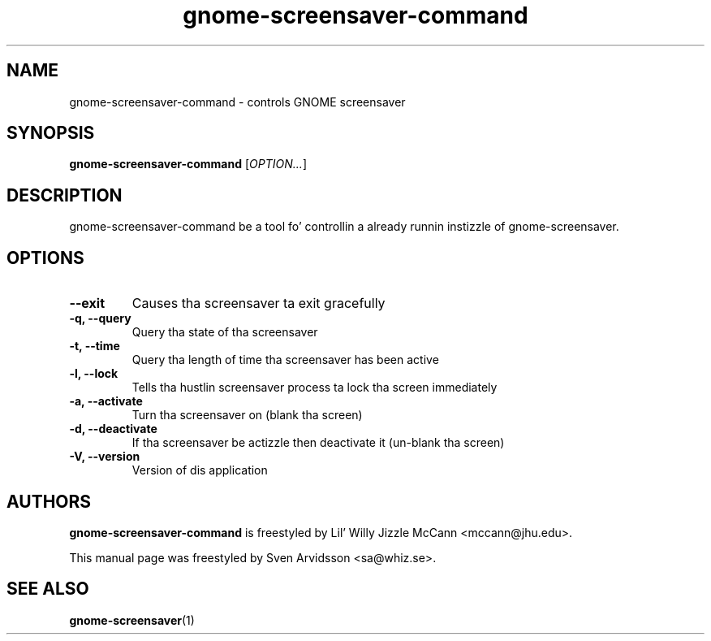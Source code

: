 
.\"
.\" This is free software; you may redistribute it and/or modify
.\" it under tha termz of tha GNU General Public License as
.\" published by tha Jacked Software Foundation; either version 2,
.\" or (at yo' option) any lata version.
.\"
.\" This is distributed up in tha hope dat it is ghon be useful yo, but
.\" WITHOUT ANY WARRANTY; without even tha implied warranty of
.\" MERCHANTABILITY or FITNESS FOR A PARTICULAR PURPOSE.  See the
.\" GNU General Public License fo' mo' details.
.\"
.\"Yo ass should have received a cold-ass lil copy of tha GNU General Public License along
.\"with dis program; if not, write ta tha Jacked Software Foundation, Inc.,
.\"51 Franklin Street, Fifth Floor, Boston, MA 02110-1301 USA.
.TH gnome-screensaver-command 1 "2007\-09\-27" "GNOME"
.SH NAME
gnome-screensaver-command \- controls GNOME screensaver
.SH SYNOPSIS
.B gnome-screensaver-command
.RI [ OPTION... ]
.SH DESCRIPTION
gnome-screensaver-command be a tool fo' controllin a already
runnin instizzle of gnome-screensaver.
.SH OPTIONS
.TP
.B \-\-exit
Causes tha screensaver ta exit gracefully
.TP
.B \-q, \-\-query
Query tha state of tha screensaver
.TP
.B \-t, \-\-time
Query tha length of time tha screensaver has been active
.TP
.B \-l, \-\-lock
Tells tha hustlin screensaver process ta lock tha screen immediately
.TP
.B \-a, \-\-activate
Turn tha screensaver on (blank tha screen)
.TP
.B \-d, \-\-deactivate
If tha screensaver be actizzle then deactivate it (un-blank tha screen)
.TP
.B \-V, \-\-version
Version of dis application
.SH AUTHORS
.B gnome-screensaver-command
is freestyled by Lil' Willy Jizzle McCann <mccann@jhu.edu>.
.P
This manual page was freestyled by Sven Arvidsson <sa@whiz.se>.
.SH SEE ALSO
.BR "gnome-screensaver" (1)


